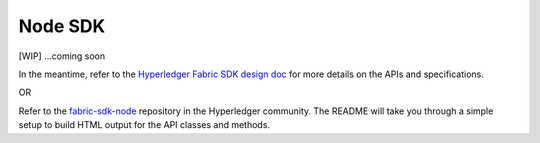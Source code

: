 Node SDK
========

[WIP] ...coming soon

In the meantime, refer to the `Hyperledger Fabric SDK design
doc <https://docs.google.com/document/d/1R5RtIBMW9fZpli37E5Li5_Q9ve3BnQ4q3gWmGZj6Sv4/edit#heading=h.z6ne0og04bp5>`__
for more details on the APIs and specifications.

OR

Refer to the
`fabric-sdk-node <https://github.com/hyperledger/fabric-sdk-node>`__
repository in the Hyperledger community.  The README will take you through
a simple setup to build HTML output for the API classes and methods.

